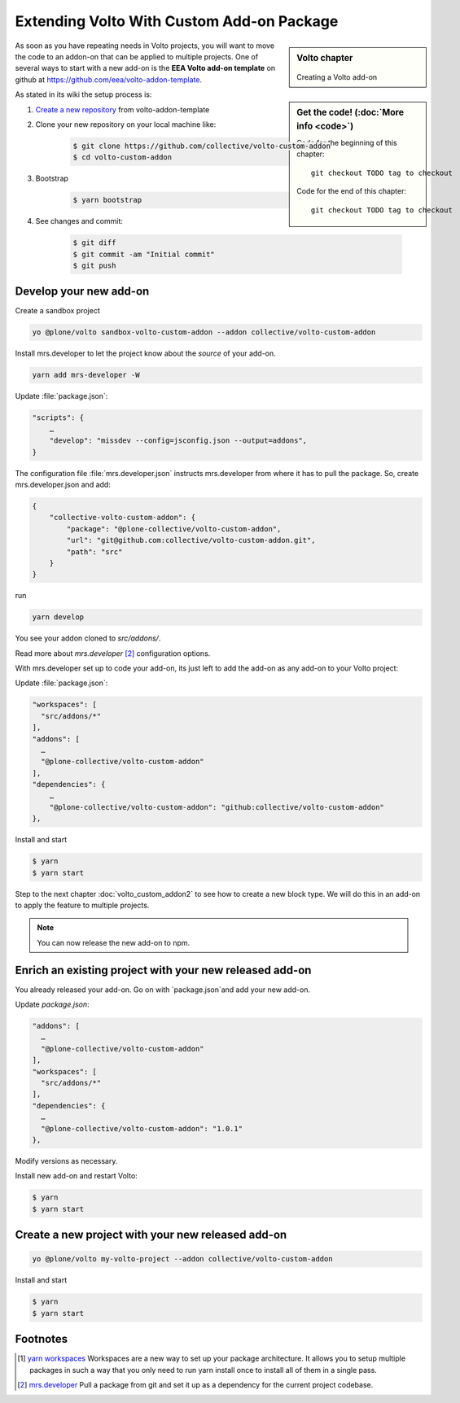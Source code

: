 .. _volto_custom_addon-label:

Extending Volto With Custom Add-on Package
==========================================

.. sidebar:: Volto chapter

  .. figure:: _static/Volto.svg
     :alt: Volto Logo

  Creating a Volto add-on


.. sidebar:: Get the code! (:doc:`More info <code>`)

   Code for the beginning of this chapter::

       git checkout TODO tag to checkout

   Code for the end of this chapter::

        git checkout TODO tag to checkout



As soon as you have repeating needs in Volto projects, you will want to move the code to an addon-on that can be applied to multiple projects. One of several ways to start with a new add-on is the **EEA Volto add-on template** on github at https://github.com/eea/volto-addon-template.

As stated in its wiki the setup process is:

1. `Create a new repository <https://github.com/eea/volto-addon-template/generate>`_ from volto-addon-template

2. Clone your new repository on your local machine like:

    ..  code-block:: bash

            $ git clone https://github.com/collective/volto-custom-addon
            $ cd volto-custom-addon

3. Bootstrap

    ..  code-block:: bash

            $ yarn bootstrap

4. See changes and commit:

    ..  code-block:: bash
    
            $ git diff
            $ git commit -am "Initial commit"
            $ git push


Develop your new add-on
-----------------------

Create a sandbox project

..  code-block:: bash

    yo @plone/volto sandbox-volto-custom-addon --addon collective/volto-custom-addon

Install mrs.developer to let the project know about the *source* of your add-on.

..  code-block:: bash

    yarn add mrs-developer -W

Update :file:`package.json`:

..  code-block:: bash

    "scripts": {
        …
        "develop": "missdev --config=jsconfig.json --output=addons",
    }

The configuration file :file:`mrs.developer.json` instructs mrs.developer from where it has to pull the package. So, create mrs.developer.json and add:

..  code-block:: bash

    {
        "collective-volto-custom-addon": {
            "package": "@plone-collective/volto-custom-addon",
            "url": "git@github.com:collective/volto-custom-addon.git",
            "path": "src"
        }
    }

run

..  code-block:: bash

    yarn develop

You see your addon cloned to `src/addons/`.

Read more about `mrs.developer` [2]_ configuration options.

With mrs.developer set up to code your add-on, its just left to add the add-on as any add-on to your Volto project:

Update :file:`package.json`:

..  code-block:: bash


    "workspaces": [
      "src/addons/*"
    ],
    "addons": [
      …
      "@plone-collective/volto-custom-addon"
    ],
    "dependencies": {
        …
        "@plone-collective/volto-custom-addon": "github:collective/volto-custom-addon"
    },

Install and start

..  code-block:: bash

    $ yarn
    $ yarn start


Step to the next chapter :doc:`volto_custom_addon2` to see how to create a new block type. We will do this in an add-on to apply the feature to multiple projects.

.. NOTE:: You can now release the new add-on to npm. 


Enrich an existing project with your new released add-on
--------------------------------------------------------

You already released your add-on. Go on with `package.json`and add your new add-on.

Update `package.json`:

..  code-block:: bash

    "addons": [
      …
      "@plone-collective/volto-custom-addon"
    ],
    "workspaces": [
      "src/addons/*"
    ],
    "dependencies": {
      …
      "@plone-collective/volto-custom-addon": "1.0.1"
    },

Modify versions as necessary.


Install new add-on and restart Volto:

..  code-block:: bash

    $ yarn
    $ yarn start


Create a new project with your new released add-on
---------------------------------------------------

..  code-block:: bash

    yo @plone/volto my-volto-project --addon collective/volto-custom-addon


Install and start

..  code-block:: bash

    $ yarn
    $ yarn start




Footnotes
----------------

.. [1] `yarn workspaces <https://classic.yarnpkg.com/en/docs/workspaces/>`_ 
    Workspaces are a new way to set up your package architecture. It allows you to setup multiple packages in such a way that you only need to run yarn install once to install all of them in a single pass.

.. [2] `mrs.developer <https://www.npmjs.com/package/mrs-developer>`_ Pull a package from git and set it up as a dependency for the current project codebase.


